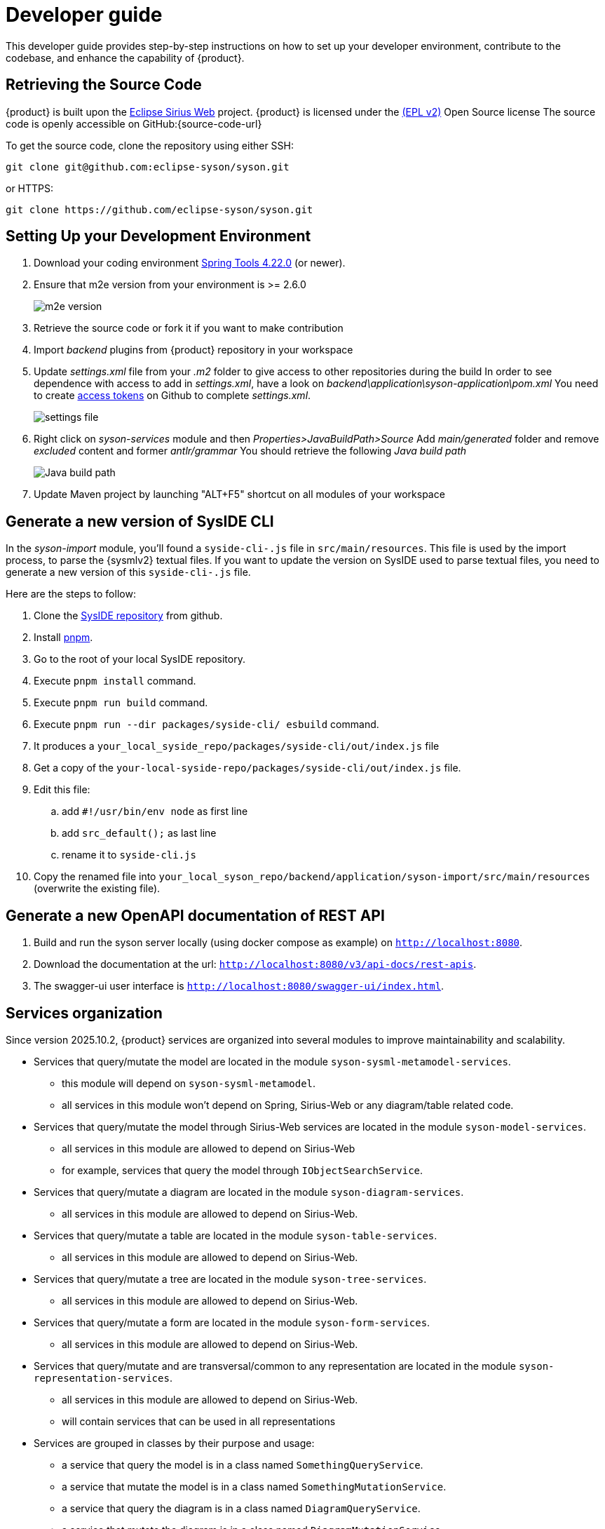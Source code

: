 = Developer guide

This developer guide provides step-by-step instructions on how to set up your developer environment, contribute to the codebase, and enhance the capability of {product}.

== Retrieving the Source Code

{product} is built upon the https://eclipse.dev/sirius/sirius-web.html[Eclipse Sirius Web] project.
{product} is licensed under the xref:product-legal:index.adoc[(EPL v2)] Open Source license
The source code is openly accessible on GitHub:{source-code-url}

To get the source code, clone the repository using either SSH:

[source, bash]
----
git clone git@github.com:eclipse-syson/syson.git
----

or HTTPS:

[source, bash]
----
git clone https://github.com/eclipse-syson/syson.git
----

== Setting Up your Development Environment

. Download your coding environment https://spring.io/tools[Spring Tools 4.22.0] (or newer).
. Ensure that m2e version from your environment is >= 2.6.0
+
image::environment-m2e-version.png[m2e version]
+
. Retrieve the source code or fork it if you want to make contribution
. Import _backend_ plugins from {product} repository in your workspace
. Update _settings.xml_ file from your _.m2_ folder to give access to other repositories during the build
  In order to see dependence with access to add in _settings.xml_, have a look on _backend\application\syson-application\pom.xml_
  You need to create https://github.com/settings/tokens[access tokens] on Github to complete _settings.xml_.
+
image::environment-settings.png[settings file]
+
. Right click on _syson-services_ module and then _Properties>JavaBuildPath>Source_
  Add _main/generated_ folder and remove _excluded_ content and former _antlr/grammar_
  You should retrieve the following _Java build path_
+
image::environment-java-build-path.png[Java build path]
+
. Update Maven project by launching "ALT+F5" shortcut on all modules of your workspace

== Generate a new version of SysIDE CLI

In the _syson-import_ module, you'll found a `syside-cli-.js` file in `src/main/resources`.
This file is used by the import process, to parse the {sysmlv2} textual files.
If you want to update the version on SysIDE used to parse textual files, you need to generate a new version of this `syside-cli-.js` file.

Here are the steps to follow:

. Clone the https://github.com/sensmetry/sysml-2ls[SysIDE repository] from github.
. Install https://pnpm.io/installation[pnpm].
. Go to the root of your local SysIDE repository.
. Execute `pnpm install` command.
. Execute `pnpm run build` command.
. Execute `pnpm run --dir packages/syside-cli/ esbuild` command.
. It produces a `your_local_syside_repo/packages/syside-cli/out/index.js` file
. Get a copy of the `your-local-syside-repo/packages/syside-cli/out/index.js` file.
. Edit this file:
.. add `#!/usr/bin/env node` as first line
.. add `src_default();` as last line
.. rename it to `syside-cli.js`
. Copy the renamed file into `your_local_syson_repo/backend/application/syson-import/src/main/resources` (overwrite the existing file).

== Generate a new OpenAPI documentation of REST API

. Build and run the syson server locally (using docker compose as example) on `http://localhost:8080`.
. Download the documentation at the url: `http://localhost:8080/v3/api-docs/rest-apis`.
. The swagger-ui user interface is `http://localhost:8080/swagger-ui/index.html`.

[#services_organization]
== Services organization

Since version 2025.10.2, {product} services are organized into several modules to improve maintainability and scalability.

- Services that query/mutate the model are located in the module `syson-sysml-metamodel-services`.
* this module will depend on `syson-sysml-metamodel`.
* all services in this module won't depend on Spring, Sirius-Web or any diagram/table related code.
- Services that query/mutate the model through Sirius-Web services are located in the module `syson-model-services`.
* all services in this module are allowed to depend on Sirius-Web
* for example, services that query the model through `IObjectSearchService`.
- Services that query/mutate a diagram are located in the module `syson-diagram-services`.
* all services in this module are allowed to depend on Sirius-Web.
- Services that query/mutate a table are located in the module `syson-table-services`.
* all services in this module are allowed to depend on Sirius-Web.
- Services that query/mutate a tree are located in the module `syson-tree-services`.
* all services in this module are allowed to depend on Sirius-Web.
- Services that query/mutate a form are located in the module `syson-form-services`.
* all services in this module are allowed to depend on Sirius-Web.
- Services that query/mutate and are transversal/common to any representation are located in the module `syson-representation-services`.
* all services in this module are allowed to depend on Sirius-Web.
* will contain services that can be used in all representations

- Services are grouped in classes by their purpose and usage:
* a service that query the model is in a class named `SomethingQueryService`.
* a service that mutate the model is in a class named `SomethingMutationService`.
* a service that query the diagram is in a class named `DiagramQueryService`.
* a service that mutate the diagram is in a class named `DiagramMutationService`.
* a service querying label of diagram elements is in a class named `DiagramLabelQueryService`.
* a service modifying the label of diagram elements is in a class named `DiagramLabelMutationService`.
* a service querying label of diagram elements is in a class named `LabelDiagramQueryService`.
* a service modifying the label of elements is in a class named `LabelDiagramMutationService`.
* `SomethingQueryService` and `SomethingMutationService` classes can be split in smaller classes if they contain too many services.

- In addition to services classes, each module contains two specific services classes which are the entry points for services that are intended to be called from AQL expressions:
* these classes contain services that are intended to be called from AQL expressions.
* they are suffixed by _AQLService_.
* their only role are to expose services from other service classes.
* other service classes are not suffixed by _AQLService_ and contain services that are intended to be called from Java code or by _AQLService_ classes.

To help you understand this new organization, and how to add new services, please refer to the schema below:

image::dev-guide-how-to-create-a-service.png[Services organization schema, width=85%,height=85%]

Old services that were in the `syson-services`, `syson-diagram-common-view`, `syson-standard-diagrams-view` modules will be migrated to the appropriate new modules in the next releases.